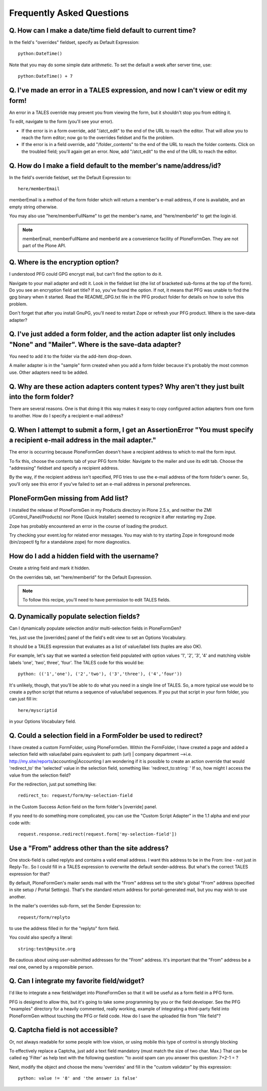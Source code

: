 ==========================
Frequently Asked Questions
==========================

Q. How can I make a date/time field default to current time?
============================================================

In the field's "overrides" fieldset, specify as Default Expression::

    python:DateTime()

Note that you may do some simple date arithmetic. To set the default a week after server time, use::

    python:DateTime() + 7


Q. I've made an error in a TALES expression, and now I can't view or edit my form!
==================================================================================

An error in a TALES override may prevent you from viewing the form, but it shouldn't stop you from editing it.

To edit, navigate to the form (you'll see your error).

* If the error is in a form override, add "/atct_edit" to the end of the URL to reach the editor. That will allow you to reach the form editor; now go to the overrides fieldset and fix the problem.
* If the error is in a field override, add "/folder_contents" to the end of the URL to reach the folder contents. Click on the troubled field; you'll again get an error. Now, add "/atct_edit" to the end of the URL to reach the editor.

Q. How do I make a field default to the member's name/address/id?
=================================================================

In the field's override fieldset, set the Default Expression to::

    here/memberEmail

memberEmail is a method of the form folder which will return a member's e-mail address, if one is available, and an empty string otherwise.

You may also use "here/memberFullName" to get the member's name, and "here/memberId" to get the login id.

.. note::

    memberEmail, memberFullName and memberId are a convenience facility of PloneFormGen. They are not part of the Plone API.

Q. Where is the encryption option?
==================================

I understood PFG could GPG encrypt mail, but can't find the option to do it.

Navigate to your mail adapter and edit it. Look in the fieldset list (the list of bracketed sub-forms at the top of the form).
Do you see an encryption field set title? If so, you've found the option. If not, it means that PFG was unable to find the gpg binary when it started. Read the README_GPG.txt file in the PFG product folder for details on how to solve this problem.

Don't forget that after you install GnuPG, you'll need to restart Zope or refresh your PFG product.
Where is the save-data adapter?

Q. I've just added a form folder, and the action adapter list only includes "None" and "Mailer". Where is the save-data adapter?
================================================================================================================================

You need to add it to the folder via the add-item drop-down.

A mailer adapter is in the "sample" form created when you add a form folder because it's probably the most common use. Other adapters need to be added.

Q. Why are these action adapters content types? Why aren't they just built into the form folder?
================================================================================================

There are several reasons. One is that doing it this way makes it easy to copy configured action adapters from one form to another.
How do I specify a recipient e-mail address?

Q. When I attempt to submit a form, I get an AssertionError "You must specify a recipient e-mail address in the mail adapter."
==============================================================================================================================

The error is occurring because PloneFormGen doesn't have a recipient address to which to mail the form input.

To fix this, choose the contents tab of your PFG form folder. Navigate to the mailer and use its edit tab. Choose the "addressing" fieldset and specify a recipient address.

By the way, if the recipient address isn't specified, PFG tries to use the e-mail address of the form folder's owner. So, you'll only see this error if you've failed to set an e-mail address in personal preferences.

PloneFormGen missing from Add list?
===================================

I installed the release of PloneFormGen in my Products directory in Plone 2.5.x, and neither the ZMI (/Control_Panel/Products) nor Plone (Quick Installer) seemed to recognize it after restarting my Zope.

Zope has probably encountered an error in the course of loading the product.

Try checking your event.log for related error messages. You may wish to try starting Zope in foreground mode (bin/zopectl fg for a standalone zope) for more diagnostics.

How do I add a hidden field with the username?
==============================================

Create a string field and mark it hidden.

On the overrides tab, set "here/memberId" for the Default Expression.

.. note::

    To follow this recipe, you'll need to have permission to edit TALES fields.

Q. Dynamically populate selection fields?
=========================================

Can I dynamically populate selection and/or multi-selection fields in PloneFormGen?

Yes, just use the [overrides] panel of the field's edit view to set an Options Vocabulary.

It should be a TALES expression that evaluates as a list of value/label lists (tuples are also OK).

For example, let's say that we wanted a selection field populated with option values '1', '2', '3', '4' and matching visible labels 'one', 'two', three', 'four'. The TALES code for this would be::

    python: (('1','one'), ('2','two'), ('3','three'), ('4','four'))

It's unlikely, though, that you'll be able to do what you need in a single line of TALES. So, a more typical use would be to create a python script that returns a sequence of value/label sequences. If you put that script in your form folder, you can just fill in::

    here/myscriptid

in your Options Vocabulary field.

Q. Could a selection field in a FormFolder be used to redirect?
===============================================================

I have created a custom FormFolder, using PloneFormGen. Within the FormFolder, I have created a page and added a selection field with value/label pairs equivalent to: path (url) | company department -->i.e. http://my.site/reports/accounting|Accounting I am wondering if it is possible to create an action override that would 'redirect_to' the 'selected' value in the selection field, something like: 'redirect_to:string: ' If so, how might I access the value from the selection field?

For the redirection, just put something like::

    redirect_to: request/form/my-selection-field

in the Custom Success Action field on the form folder's [override] panel.

If you need to do something more complicated, you can use the "Custom
Script Adapter" in the 1.1 alpha and end your code with::

    request.response.redirect(request.form['my-selection-field'])

Use a "From" address other than the site address?
=================================================

One stock-field is called replyto and contains a valid email address. I want this address to be in the From: line - not just in Reply-To:. So I could fill in a TALES expression to overwrite the default sender-address. But what's the correct TALES expression for that?

By default, PloneFormGen's mailer sends mail with the "From" address set to the site's global "From" address (specified in site setup / Portal Settings). That's the standard return address for portal-generated mail, but you may wish to use another.

In the mailer's overrides sub-form, set the Sender Expression to::

    request/form/replyto

to use the address filled in for the "replyto" form field.

You could also specify a literal::

    string:test@mysite.org

Be cautious about using user-submitted addresses for the "From" address. It's important that the "From" address be a real one, owned by a responsible person.

Q. Can I integrate my favorite field/widget?
============================================

I'd like to integrate a new field/widget into PloneFormGen so that it will be useful as a form field in a PFG form.

PFG is designed to allow this, but it's going to take some programming by you or the field developer. See the PFG "examples" directory for a heavily commented, really working, example of integrating a third-party field into PloneFormGen without touching the PFG or field code.
How do I save the uploaded file from "file field"?

Q. Captcha field is not accessible?
===================================

Or, not always readable for some people with low vision, or using mobile this type of control is strongly blocking

To effectively replace a Captcha, just add a text field mandatory (must match the size of two char. Max.) That can be called eg 'Filter' as help text with the following question: "to avoid spam can you answer this question: 7+2-1 = ?

Next, modify the object and choose the menu 'overrides' and fill in the "custom validator" by this expression::

    python: value != '8' and 'the answer is false'
